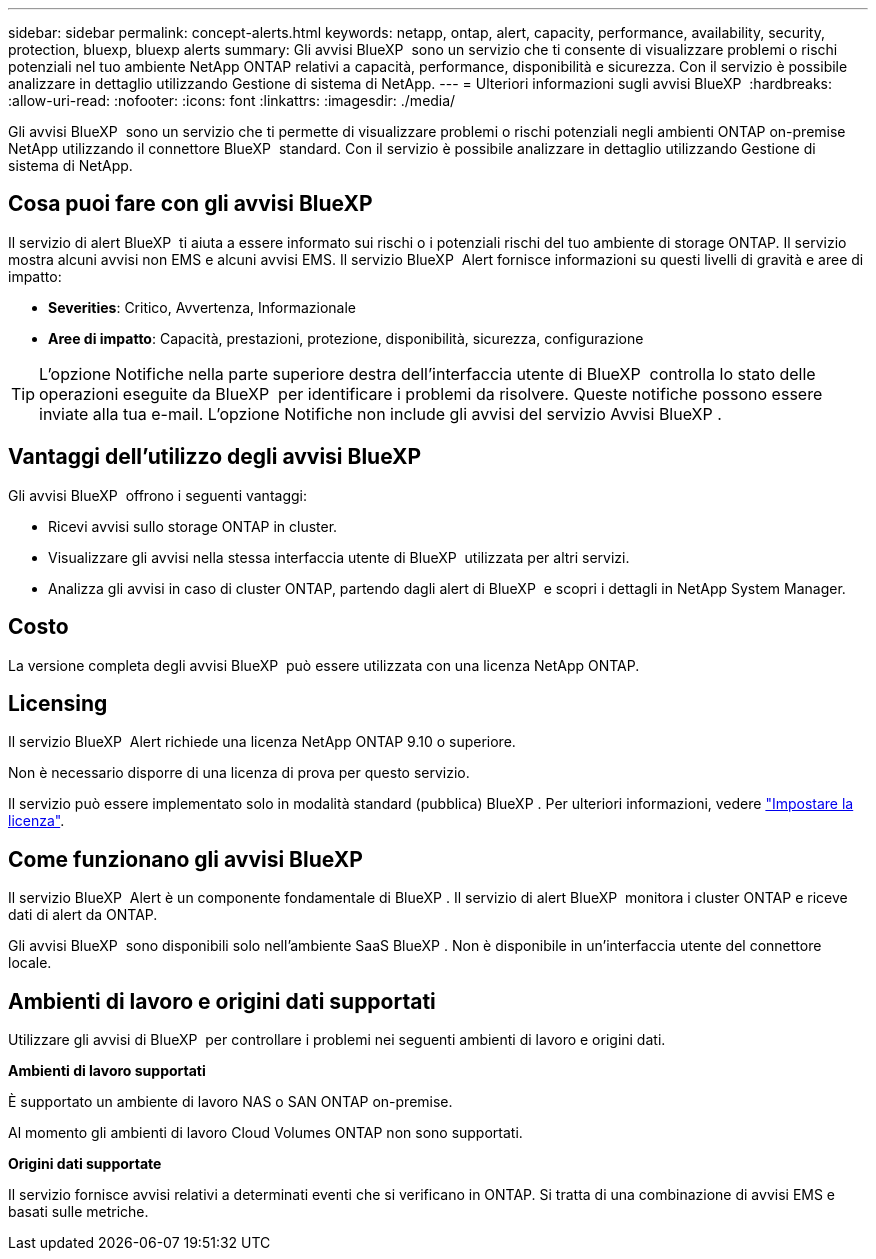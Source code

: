 ---
sidebar: sidebar 
permalink: concept-alerts.html 
keywords: netapp, ontap, alert, capacity, performance, availability, security, protection, bluexp, bluexp alerts 
summary: Gli avvisi BlueXP  sono un servizio che ti consente di visualizzare problemi o rischi potenziali nel tuo ambiente NetApp ONTAP relativi a capacità, performance, disponibilità e sicurezza. Con il servizio è possibile analizzare in dettaglio utilizzando Gestione di sistema di NetApp. 
---
= Ulteriori informazioni sugli avvisi BlueXP 
:hardbreaks:
:allow-uri-read: 
:nofooter: 
:icons: font
:linkattrs: 
:imagesdir: ./media/


[role="lead"]
Gli avvisi BlueXP  sono un servizio che ti permette di visualizzare problemi o rischi potenziali negli ambienti ONTAP on-premise NetApp utilizzando il connettore BlueXP  standard. Con il servizio è possibile analizzare in dettaglio utilizzando Gestione di sistema di NetApp.



== Cosa puoi fare con gli avvisi BlueXP 

Il servizio di alert BlueXP  ti aiuta a essere informato sui rischi o i potenziali rischi del tuo ambiente di storage ONTAP. Il servizio mostra alcuni avvisi non EMS e alcuni avvisi EMS. Il servizio BlueXP  Alert fornisce informazioni su questi livelli di gravità e aree di impatto:

* *Severities*: Critico, Avvertenza, Informazionale
* *Aree di impatto*: Capacità, prestazioni, protezione, disponibilità, sicurezza, configurazione



TIP: L'opzione Notifiche nella parte superiore destra dell'interfaccia utente di BlueXP  controlla lo stato delle operazioni eseguite da BlueXP  per identificare i problemi da risolvere. Queste notifiche possono essere inviate alla tua e-mail. L'opzione Notifiche non include gli avvisi del servizio Avvisi BlueXP .



== Vantaggi dell'utilizzo degli avvisi BlueXP 

Gli avvisi BlueXP  offrono i seguenti vantaggi:

* Ricevi avvisi sullo storage ONTAP in cluster.
* Visualizzare gli avvisi nella stessa interfaccia utente di BlueXP  utilizzata per altri servizi.
* Analizza gli avvisi in caso di cluster ONTAP, partendo dagli alert di BlueXP  e scopri i dettagli in NetApp System Manager.




== Costo

La versione completa degli avvisi BlueXP  può essere utilizzata con una licenza NetApp ONTAP.



== Licensing

Il servizio BlueXP  Alert richiede una licenza NetApp ONTAP 9.10 o superiore.

Non è necessario disporre di una licenza di prova per questo servizio.

Il servizio può essere implementato solo in modalità standard (pubblica) BlueXP . Per ulteriori informazioni, vedere link:alerts-start-licenses.html["Impostare la licenza"].



== Come funzionano gli avvisi BlueXP 

Il servizio BlueXP  Alert è un componente fondamentale di BlueXP . Il servizio di alert BlueXP  monitora i cluster ONTAP e riceve dati di alert da ONTAP.

Gli avvisi BlueXP  sono disponibili solo nell'ambiente SaaS BlueXP . Non è disponibile in un'interfaccia utente del connettore locale.



== Ambienti di lavoro e origini dati supportati

Utilizzare gli avvisi di BlueXP  per controllare i problemi nei seguenti ambienti di lavoro e origini dati.

*Ambienti di lavoro supportati*

È supportato un ambiente di lavoro NAS o SAN ONTAP on-premise.

Al momento gli ambienti di lavoro Cloud Volumes ONTAP non sono supportati.

*Origini dati supportate*

Il servizio fornisce avvisi relativi a determinati eventi che si verificano in ONTAP. Si tratta di una combinazione di avvisi EMS e basati sulle metriche.
